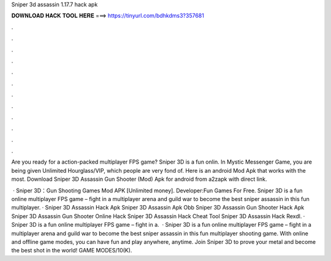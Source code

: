 Sniper 3d assassin 1.17.7 hack apk



𝐃𝐎𝐖𝐍𝐋𝐎𝐀𝐃 𝐇𝐀𝐂𝐊 𝐓𝐎𝐎𝐋 𝐇𝐄𝐑𝐄 ===> https://tinyurl.com/bdhkdms3?357681



.



.



.



.



.



.



.



.



.



.



.



.

Are you ready for a action-packed multiplayer FPS game? Sniper 3D is a fun onlin. In Mystic Messenger Game, you are being given Unlimited Hourglass/VIP, which people are very fond of. Here is an android Mod Apk that works with the most. Download Sniper 3D Assassin Gun Shooter (Mod) Apk for android from a2zapk with direct link.

 · Sniper 3D：Gun Shooting Games Mod APK [Unlimited money]. Developer:Fun Games For Free. Sniper 3D is a fun online multiplayer FPS game – fight in a multiplayer arena and guild war to become the best sniper assassin in this fun multiplayer. ·  Sniper 3D Assassin Hack Apk  Sniper 3D Assassin Apk Obb  Sniper 3D Assassin Gun Shooter Hack Apk  Sniper 3D Assassin Gun Shooter Online Hack  Sniper 3D Assassin Hack Cheat Tool  Sniper 3D Assassin Hack Rexdl. · Sniper 3D is a fun online multiplayer FPS game – fight in a.  · Sniper 3D is a fun online multiplayer FPS game – fight in a multiplayer arena and guild war to become the best sniper assassin in this fun multiplayer shooting game. With online and offline game modes, you can have fun and play anywhere, anytime. Join Sniper 3D to prove your metal and become the best shot in the world! GAME MODES/10(K).
